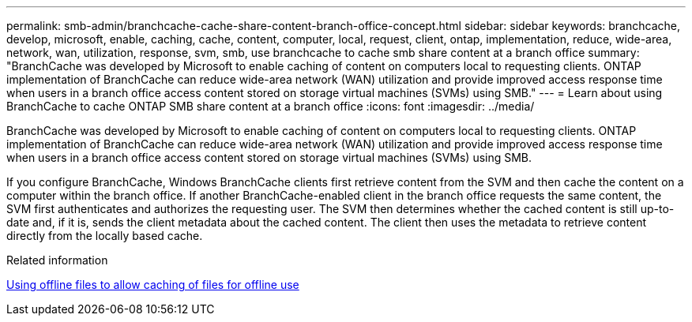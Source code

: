 ---
permalink: smb-admin/branchcache-cache-share-content-branch-office-concept.html
sidebar: sidebar
keywords: branchcache, develop, microsoft, enable, caching, cache, content, computer, local, request, client, ontap, implementation, reduce, wide-area, network, wan, utilization, response, svm, smb, use branchcache to cache smb share content at a branch office
summary: "BranchCache was developed by Microsoft to enable caching of content on computers local to requesting clients. ONTAP implementation of BranchCache can reduce wide-area network (WAN) utilization and provide improved access response time when users in a branch office access content stored on storage virtual machines (SVMs) using SMB."
---
= Learn about using BranchCache to cache ONTAP SMB share content at a branch office
:icons: font
:imagesdir: ../media/

[.lead]
BranchCache was developed by Microsoft to enable caching of content on computers local to requesting clients. ONTAP implementation of BranchCache can reduce wide-area network (WAN) utilization and provide improved access response time when users in a branch office access content stored on storage virtual machines (SVMs) using SMB.

If you configure BranchCache, Windows BranchCache clients first retrieve content from the SVM and then cache the content on a computer within the branch office. If another BranchCache-enabled client in the branch office requests the same content, the SVM first authenticates and authorizes the requesting user. The SVM then determines whether the cached content is still up-to-date and, if it is, sends the client metadata about the cached content. The client then uses the metadata to retrieve content directly from the locally based cache.

.Related information

xref:offline-files-allow-caching-concept.adoc[Using offline files to allow caching of files for offline use]


// 2025 June 05, ONTAPDOC-2981